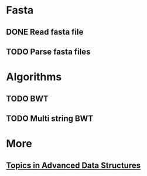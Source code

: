 * Fasta
** DONE Read fasta file
** TODO Parse fasta files
* Algorithms
** TODO BWT
** TODO Multi string BWT
* More
** [[http://web.stanford.edu/class/cs166/handouts/100%20Suggested%20Final%20Project%20Topics.pdf][Topics in Advanced Data Structures]]
